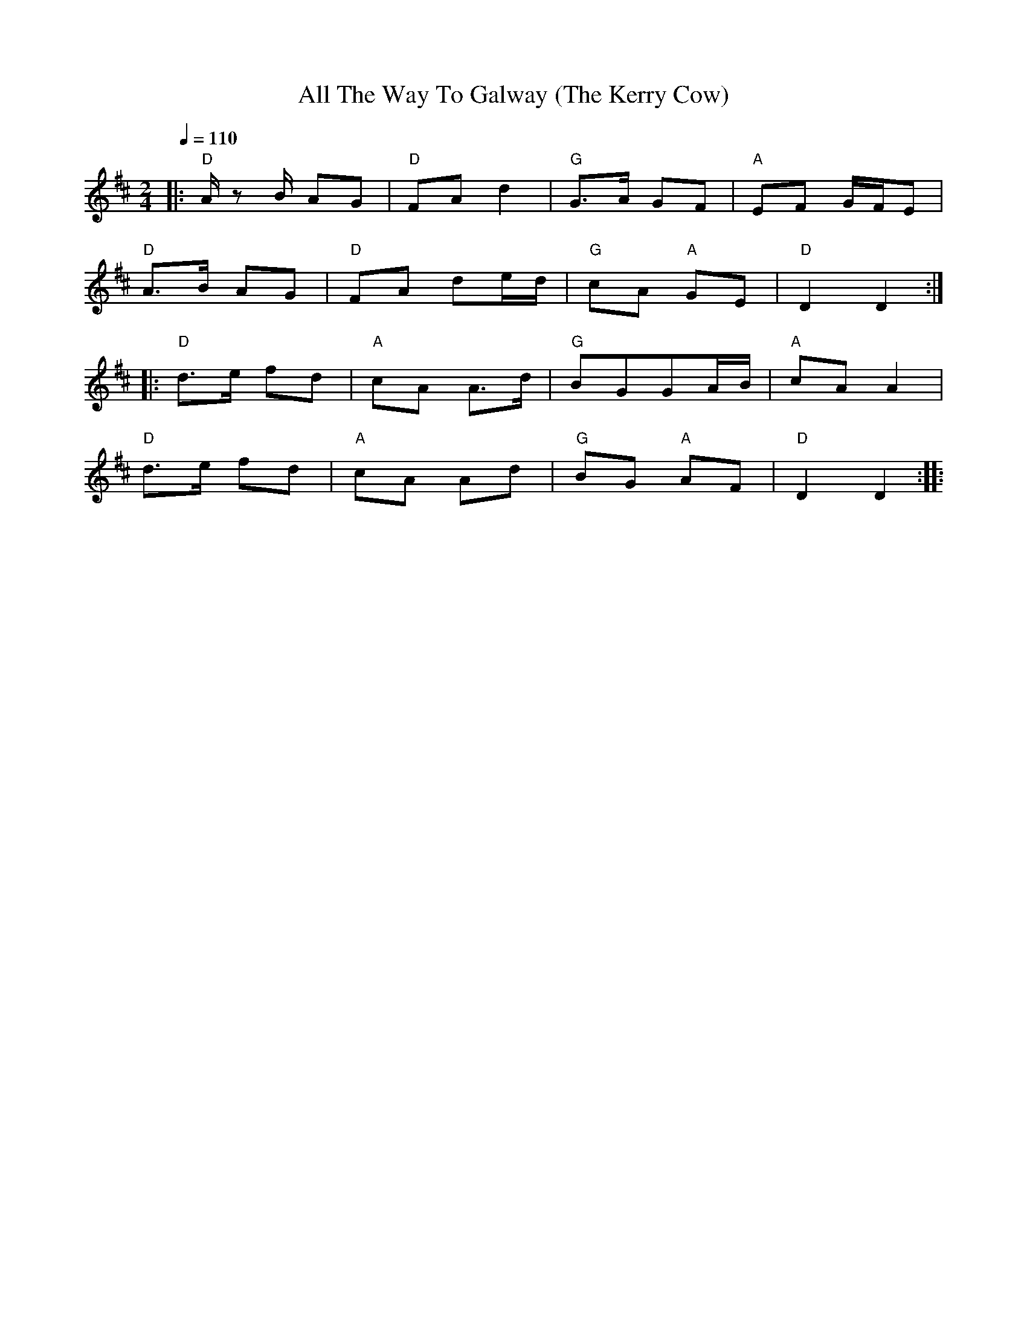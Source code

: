X:1
T:All The Way To Galway (The Kerry Cow)
L:1/8
Q:1/4=110
M:2/4
K:D
|:"D" A/ z B/ AG |"D" FA d2 |"G" G>A GF |"A" EF G/F/E |
[K:D]"D" A>B AG |"D" FA de/d/ |"G" cA"A" GE |"D" D2 D2 ::
[K:D]"D" d>e fd |"A" cA A>d |"G" BGGA/B/ |"A" cA A2 |
"D" d>e fd |"A" cA Ad |"G" BG"A" AF |"D" D2 D2 ::
